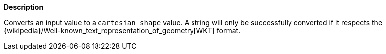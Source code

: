 // This is generated by ESQL's AbstractFunctionTestCase. Do no edit it. See ../README.md for how to regenerate it.

*Description*

Converts an input value to a `cartesian_shape` value. A string will only be successfully converted if it respects the {wikipedia}/Well-known_text_representation_of_geometry[WKT] format.
